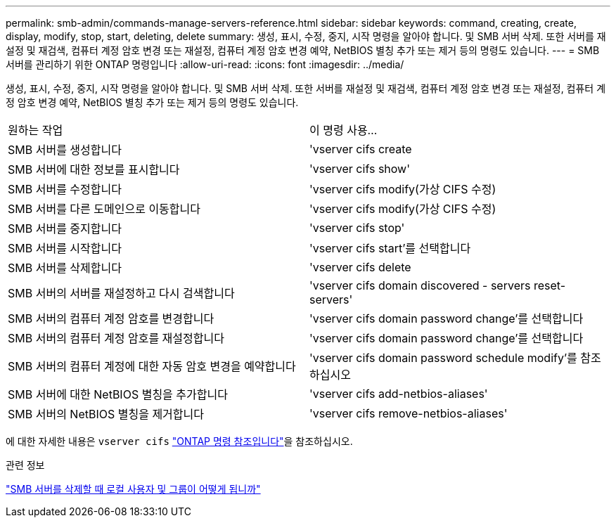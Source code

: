 ---
permalink: smb-admin/commands-manage-servers-reference.html 
sidebar: sidebar 
keywords: command, creating, create, display, modify, stop, start, deleting, delete 
summary: 생성, 표시, 수정, 중지, 시작 명령을 알아야 합니다. 및 SMB 서버 삭제. 또한 서버를 재설정 및 재검색, 컴퓨터 계정 암호 변경 또는 재설정, 컴퓨터 계정 암호 변경 예약, NetBIOS 별칭 추가 또는 제거 등의 명령도 있습니다. 
---
= SMB 서버를 관리하기 위한 ONTAP 명령입니다
:allow-uri-read: 
:icons: font
:imagesdir: ../media/


[role="lead"]
생성, 표시, 수정, 중지, 시작 명령을 알아야 합니다. 및 SMB 서버 삭제. 또한 서버를 재설정 및 재검색, 컴퓨터 계정 암호 변경 또는 재설정, 컴퓨터 계정 암호 변경 예약, NetBIOS 별칭 추가 또는 제거 등의 명령도 있습니다.

|===


| 원하는 작업 | 이 명령 사용... 


 a| 
SMB 서버를 생성합니다
 a| 
'vserver cifs create



 a| 
SMB 서버에 대한 정보를 표시합니다
 a| 
'vserver cifs show'



 a| 
SMB 서버를 수정합니다
 a| 
'vserver cifs modify(가상 CIFS 수정)



 a| 
SMB 서버를 다른 도메인으로 이동합니다
 a| 
'vserver cifs modify(가상 CIFS 수정)



 a| 
SMB 서버를 중지합니다
 a| 
'vserver cifs stop'



 a| 
SMB 서버를 시작합니다
 a| 
'vserver cifs start'를 선택합니다



 a| 
SMB 서버를 삭제합니다
 a| 
'vserver cifs delete



 a| 
SMB 서버의 서버를 재설정하고 다시 검색합니다
 a| 
'vserver cifs domain discovered - servers reset-servers'



 a| 
SMB 서버의 컴퓨터 계정 암호를 변경합니다
 a| 
'vserver cifs domain password change'를 선택합니다



 a| 
SMB 서버의 컴퓨터 계정 암호를 재설정합니다
 a| 
'vserver cifs domain password change'를 선택합니다



 a| 
SMB 서버의 컴퓨터 계정에 대한 자동 암호 변경을 예약합니다
 a| 
'vserver cifs domain password schedule modify'를 참조하십시오



 a| 
SMB 서버에 대한 NetBIOS 별칭을 추가합니다
 a| 
'vserver cifs add-netbios-aliases'



 a| 
SMB 서버의 NetBIOS 별칭을 제거합니다
 a| 
'vserver cifs remove-netbios-aliases'

|===
에 대한 자세한 내용은 `vserver cifs` link:https://docs.netapp.com/us-en/ontap-cli/search.html?q=vserver+cifs["ONTAP 명령 참조입니다"^]을 참조하십시오.

.관련 정보
link:local-users-groups-when-deleting-servers-concept.html["SMB 서버를 삭제할 때 로컬 사용자 및 그룹이 어떻게 됩니까"]
